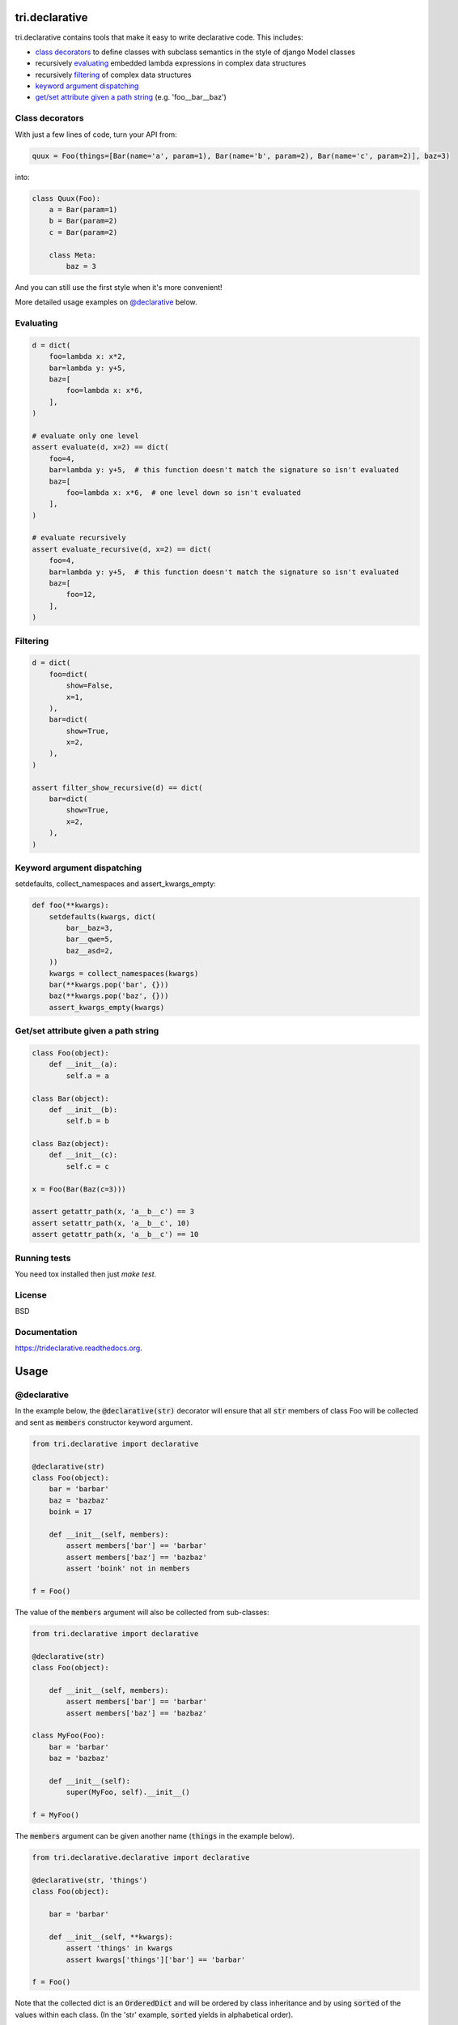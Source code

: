 .. image:: https://travis-ci.org/TriOptima/tri.declarative.svg?branch=master
    :target: https://travis-ci.org/TriOptima/tri.declarative
.. image:: http://codecov.io/github/TriOptima/tri.declarative/coverage.svg?branch=master
    :target: http://codecov.io/github/TriOptima/tri.declarative?branch=master
    
tri.declarative
===============

tri.declarative contains tools that make it easy to write declarative code. This includes:

- `class decorators`_ to define classes with subclass semantics in the style of django Model classes
- recursively evaluating_ embedded lambda expressions in complex data structures
- recursively filtering_ of complex data structures
- `keyword argument dispatching`_
- `get/set attribute given a path string`_ (e.g. 'foo__bar__baz')


Class decorators
----------------

With just a few lines of code, turn your API from:

.. code-block:: python

    quux = Foo(things=[Bar(name='a', param=1), Bar(name='b', param=2), Bar(name='c', param=2)], baz=3)

into:

.. code-block:: python

    class Quux(Foo):
        a = Bar(param=1)
        b = Bar(param=2)
        c = Bar(param=2)

        class Meta:
            baz = 3

And you can still use the first style when it's more convenient!

More detailed usage examples on `@declarative`_ below.


Evaluating
----------

.. code-block:: python

    d = dict(
        foo=lambda x: x*2,
        bar=lambda y: y+5,
        baz=[
            foo=lambda x: x*6,
        ],
    )

    # evaluate only one level
    assert evaluate(d, x=2) == dict(
        foo=4,
        bar=lambda y: y+5,  # this function doesn't match the signature so isn't evaluated
        baz=[
            foo=lambda x: x*6,  # one level down so isn't evaluated
        ],
    )

    # evaluate recursively
    assert evaluate_recursive(d, x=2) == dict(
        foo=4,
        bar=lambda y: y+5,  # this function doesn't match the signature so isn't evaluated
        baz=[
            foo=12,
        ],
    )


Filtering
---------

.. code-block:: python

    d = dict(
        foo=dict(
            show=False,
            x=1,
        ),
        bar=dict(
            show=True,
            x=2,
        ),
    )

    assert filter_show_recursive(d) == dict(
        bar=dict(
            show=True,
            x=2,
        ),
    )


Keyword argument dispatching
----------------------------

setdefaults, collect_namespaces and assert_kwargs_empty:

.. code-block:: python

    def foo(**kwargs):
        setdefaults(kwargs, dict(
            bar__baz=3,
            bar__qwe=5,
            baz__asd=2,
        ))
        kwargs = collect_namespaces(kwargs)
        bar(**kwargs.pop('bar', {}))
        baz(**kwargs.pop('baz', {}))
        assert_kwargs_empty(kwargs)

Get/set attribute given a path string
-------------------------------------

.. code-block:: python

    class Foo(object):
        def __init__(a):
            self.a = a

    class Bar(object):
        def __init__(b):
            self.b = b

    class Baz(object):
        def __init__(c):
            self.c = c

    x = Foo(Bar(Baz(c=3)))

    assert getattr_path(x, 'a__b__c') == 3
    assert setattr_path(x, 'a__b__c', 10)
    assert getattr_path(x, 'a__b__c') == 10


Running tests
-------------

You need tox installed then just `make test`.


License
-------

BSD


Documentation
-------------

https://trideclarative.readthedocs.org.


Usage
=====


@declarative
------------

In the example below, the :code:`@declarative(str)` decorator will ensure that all :code:`str` members of class Foo will be
collected and sent as :code:`members` constructor keyword argument.

.. code-block:: python

    from tri.declarative import declarative

    @declarative(str)
    class Foo(object):
        bar = 'barbar'
        baz = 'bazbaz'
        boink = 17

        def __init__(self, members):
            assert members['bar'] == 'barbar'
            assert members['baz'] == 'bazbaz'
            assert 'boink' not in members

    f = Foo()

The value of the :code:`members` argument will also be collected from sub-classes:

.. code-block:: python

    from tri.declarative import declarative

    @declarative(str)
    class Foo(object):

        def __init__(self, members):
            assert members['bar'] == 'barbar'
            assert members['baz'] == 'bazbaz'

    class MyFoo(Foo):
        bar = 'barbar'
        baz = 'bazbaz'

        def __init__(self):
            super(MyFoo, self).__init__()

    f = MyFoo()


The :code:`members` argument can be given another name (:code:`things` in the example below).

.. code-block:: python

    from tri.declarative.declarative import declarative

    @declarative(str, 'things')
    class Foo(object):

        bar = 'barbar'

        def __init__(self, **kwargs):
            assert 'things' in kwargs
            assert kwargs['things']['bar'] == 'barbar'

    f = Foo()


Note that the collected dict is an :code:`OrderedDict` and will be ordered by class inheritance and by using
:code:`sorted` of the values within each class. (In the 'str' example, :code:`sorted` yields in alphabetical order).

Also note that the collection of *class* members based on their class does *not* interfere with *instance* constructor
argument of the same type.

.. code-block:: python

    from tri.declarative import declarative

    @declarative(str)
    class Foo(object):
        charlie = '3'
        alice = '1'

        def __init__(self, members):
            assert members == OrderedDict([('alice', '1'), ('charlie', '3'),
                                           ('bob', '2'), ('dave', '4'),
                                           ('eric', '5')])
            assert 'animal' not in members


    class MyFoo(Foo):
        dave = '4'
        bob = '2'

    class MyOtherFoo(MyFoo):
        eric = '5'

        def __init__(self, animal)
            assert animal == 'elephant'

    f = MyOtherFoo('elephant')


@creation_ordered
-----------------

Class decorator that ensures that instances will be ordered after creation order when sorted.

This is useful for classes intended to be used as members of a :code:`@declarative` class when member order matters.

.. code-block:: python

    from tri.declarative import creation_ordered

    @creation_ordered
    class Thing(object):
        pass

    t1 = Thing()
    t2 = Thing()
    t3 = Thing()

    assert sorted([t2, t3, t1]) == [t1, t2, t3]


Real world use-case
-------------------

Below is a more complete example of using @declarative:

.. code-block:: python

    from tri.declarative import declarative, creation_ordered


    @creation_ordered
    class Field(object):
        pass


    class IntField(Field):
        def render(self, value):
            return '%s' % value


    class StringField(Field):
        def render(self, value):
            return "'%s'" % value


    @declarative(Field, 'table_fields')
    class SimpleSQLModel(object):

        def __init__(self, **kwargs):
            self.table_fields = kwargs.pop('table_fields')

            for name in kwargs:
                assert name in self.table_fields
                setattr(self, name, kwargs[name])

        def insert_statement(self):
            return 'INSERT INTO %s(%s) VALUES (%s)' % (self.__class__.__name__,
                                                     ', '.join(self.table_fields.keys()),
                                                     ', '.join([field.render(getattr(self, name))
                                                                for name, field in self.table_fields.items()]))


    class User(SimpleSQLModel):
        username = StringField()
        password = StringField()
        age = IntField()


    my_user = User(username='Bruce_Wayne', password='Batman', age=42)
    assert my_user.username == 'Bruce_Wayne'
    assert my_user.password == 'Batman'
    assert my_user.insert_statement() == "INSERT INTO User(username, password, age) VALUES ('Bruce_Wayne', 'Batman', 42)"

    # Fields are ordered by creation time (due to having used the @creation_ordered decorator)
    assert my_user.get_meta().table_fields.keys() == ['username', 'password', 'age']


@with_meta
----------

Class decorator to enable a class (and it's sub-classes) to have a 'Meta' class attribute.

The members of the Meta class will be injected as arguments to constructor calls. e.g.:

.. code-block:: python

    from tri.declarative import with_meta

    @with_meta
    class Foo(object):

        class Meta:
            foo = 'bar'

        def __init__(self, foo, buz):
            assert foo == 'bar'
            assert buz == 'buz'

    foo = Foo(buz='buz')

    # Members of the 'Meta' class can be accessed thru the get_meta() class method.
    assert foo.get_meta() == {'foo': 'bar'}
    assert Foo.get_meta() == {'foo': 'bar'}

    Foo()  # Crashes, has 'foo' parameter, but no has no 'buz' parameter.


The passing of the merged name space to the constructor is optional.
It can be disabled by passing :code:`add_init_kwargs=False` to the decorator.

.. code-block:: python

    from tri.declarative import with_meta

    @with_meta(add_init_kwargs=False)
    class Foo(object):
        class Meta:
            foo = 'bar'

    Foo()  # No longer crashes
    assert Foo().get_meta() == {'foo': 'bar'}


Another example:

.. code-block:: python

    from tri.declarative import with_meta

    class Foo(object):

        class Meta:
            foo = 'bar'
            bar = 'bar'

    @with_meta
    class Bar(Foo):

        class Meta:
            foo = 'foo'
            buz = 'buz'

        def __init__(self, *args, **kwargs):
            assert kwargs['foo'] == 'foo'  # from Bar (overrides Foo)
            assert kwargs['bar'] == 'bar'  # from Foo
            assert kwargs['buz'] == 'buz'  # from Bar


This can be used e.g to enable sub-classes to modify constructor default arguments.
